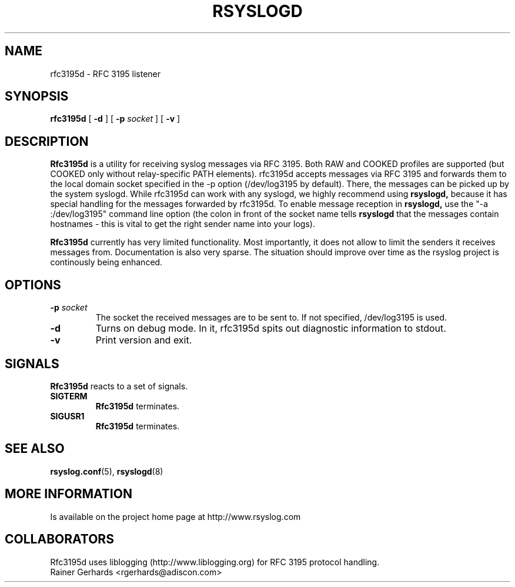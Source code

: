 .\" Copyright 2005 Rainer Gerhards and Adiscon for the rsyslog modifications
.\" Distributed under the GNU General Public License.
.\"
.TH RSYSLOGD 8 "12 October 2005" "Version 1.11.0 (unstable)" "Linux System Administration"
.SH NAME
rfc3195d \- RFC 3195 listener
.SH SYNOPSIS
.B rfc3195d
.RB [ " \-d " ]
.RB [ " \-p"
.IB socket 
]
.RB [ " \-v " ]
.LP
.SH DESCRIPTION
.B Rfc3195d
is a utility for receiving syslog messages via RFC 3195. Both
RAW and COOKED profiles are supported (but COOKED only without
relay-specific PATH elements).
rfc3195d accepts messages via RFC 3195 and forwards them to
the local domain socket specified in the -p option
(/dev/log3195 by default). There, the messages can be picked up
by the system syslogd. While rfc3195d can work with any syslogd,
we highly recommend using
.B rsyslogd,
because it has special handling
for the messages forwarded by rfc3195d. To enable message 
reception in
.B rsyslogd,
use the "-a :/dev/log3195" command line
option (the colon in front of the socket name tells
.B rsyslogd
that the messages contain hostnames - this is vital to get the
right sender name into your logs).

.B Rfc3195d
currently has very limited functionality. Most importantly,
it does not allow to limit the senders it receives messages from.
Documentation is also very sparse. The situation should improve over
time as the rsyslog project is continously being enhanced.
.LP
.SH OPTIONS
.TP
.BI "\-p " "socket"
The socket the received messages are to be sent to. If not specified,
/dev/log3195 is used.
.TP
.B "\-d"
Turns on debug mode.  In it, rfc3195d spits out diagnostic information
to stdout.
.TP
.B "\-v"
Print version and exit.
.SH SIGNALS
.B Rfc3195d
reacts to a set of signals.
.TP
.B SIGTERM
.B Rfc3195d
terminates.
.TP
.B SIGUSR1
.B Rfc3195d
terminates.
.LP
.SH SEE ALSO
.BR rsyslog.conf (5),
.BR rsyslogd (8)
.LP
.SH MORE INFORMATION
Is available on the project home page at http://www.rsyslog.com
.LP
.SH COLLABORATORS
Rfc3195d uses liblogging (http://www.liblogging.org) for RFC 3195
protocol handling.
.PD 0
.TP
Rainer Gerhards <rgerhards@adiscon.com>
.zZ
